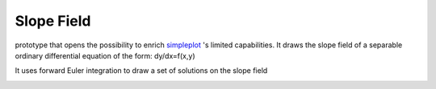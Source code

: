 Slope Field
===========

prototype that opens the possibility to enrich `simpleplot <http://www.codeskulptor.org/docs.html#tabs-Python>`_ 's limited capabilities.
It draws the slope field of a separable ordinary differential equation of the form: dy/dx=f(x,y)

It uses forward Euler integration to draw a set of solutions on the slope field

.. image:: ./resources/Simpleplot-Slope-Field-for-dydx-_-y---2x.png
.. image:: ./resources/Simpleplot-Slope-Field-with-solutions.png
